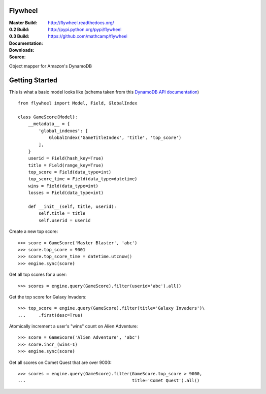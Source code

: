 Flywheel
========
:Master Build: |build|_ |coverage|_
:0.2 Build: |build-0.2|_ |coverage-0.2|_
:0.3 Build: |build-0.3|_ |coverage-0.3|_
:Documentation: http://flywheel.readthedocs.org/
:Downloads: http://pypi.python.org/pypi/flywheel
:Source: https://github.com/mathcamp/flywheel

.. |build| image:: https://travis-ci.org/mathcamp/flywheel.png?branch=master
.. _build: https://travis-ci.org/mathcamp/flywheel
.. |coverage| image:: https://coveralls.io/repos/mathcamp/flywheel/badge.png?branch=master
.. _coverage: https://coveralls.io/r/mathcamp/flywheel?branch=master

.. |build-0.2| image:: https://travis-ci.org/mathcamp/flywheel.png?branch=0.2
.. _build-0.2: https://travis-ci.org/mathcamp/flywheel
.. |coverage-0.2| image:: https://coveralls.io/repos/mathcamp/flywheel/badge.png?branch=0.2
.. _coverage-0.2: https://coveralls.io/r/mathcamp/flywheel?branch=0.2

.. |build-0.3| image:: https://travis-ci.org/mathcamp/flywheel.png?branch=0.3
.. _build-0.3: https://travis-ci.org/mathcamp/flywheel
.. |coverage-0.3| image:: https://coveralls.io/repos/mathcamp/flywheel/badge.png?branch=0.3
.. _coverage-0.3: https://coveralls.io/r/mathcamp/flywheel?branch=0.3

Object mapper for Amazon's DynamoDB

Getting Started
===============
This is what a basic model looks like (schema taken from this `DynamoDB
API documentation
<http://docs.aws.amazon.com/amazondynamodb/latest/developerguide/GSI.html>`_)
::

    from flywheel import Model, Field, GlobalIndex

    class GameScore(Model):
        __metadata__ = {
            'global_indexes': [
                GlobalIndex('GameTitleIndex', 'title', 'top_score')
            ],
        }
        userid = Field(hash_key=True)
        title = Field(range_key=True)
        top_score = Field(data_type=int)
        top_score_time = Field(data_type=datetime)
        wins = Field(data_type=int)
        losses = Field(data_type=int)

        def __init__(self, title, userid):
            self.title = title
            self.userid = userid

Create a new top score::

    >>> score = GameScore('Master Blaster', 'abc')
    >>> score.top_score = 9001
    >>> score.top_score_time = datetime.utcnow()
    >>> engine.sync(score)

Get all top scores for a user::

    >>> scores = engine.query(GameScore).filter(userid='abc').all()

Get the top score for Galaxy Invaders::

    >>> top_score = engine.query(GameScore).filter(title='Galaxy Invaders')\
    ...     .first(desc=True)

Atomically increment a user's "wins" count on Alien Adventure::

    >>> score = GameScore('Alien Adventure', 'abc')
    >>> score.incr_(wins=1)
    >>> engine.sync(score)

Get all scores on Comet Quest that are over 9000::

    >>> scores = engine.query(GameScore).filter(GameScore.top_score > 9000,
    ...                                         title='Comet Quest').all()
